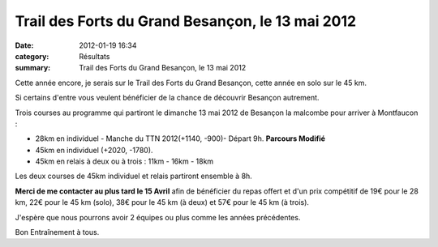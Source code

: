 Trail des Forts du Grand Besançon, le 13 mai 2012
=================================================

:date: 2012-01-19 16:34
:category: Résultats
:summary: Trail des Forts du Grand Besançon, le 13 mai 2012

Cette année encore, je serais sur le Trail des Forts du Grand Besançon, cette année en solo sur le 45 km.


Si certains d'entre vous veulent bénéficier de la chance de découvrir Besançon autrement.


Trois courses au programme qui partiront le dimanche 13 mai 2012 de Besançon la malcombe pour arriver à Montfaucon :


- 28km en individuel - Manche du TTN 2012(+1140, -900)- Départ 9h. **Parcours Modifié**
- 45km en individuel (+2020, -1780).
- 45km en relais à deux ou à trois : 11km - 16km - 18km

Les deux courses de 45km individuel et relais partiront ensemble à 8h.


**Merci de me contacter au plus tard le 15 Avril**  afin de bénéficier du repas offert et d'un prix compétitif de 19€ pour le 28 km, 22€ pour le 45 km (solo), 38€ pour le 45 km (à deux) et 57€ pour le 45 km (à trois).


J'espère que nous pourrons avoir 2 équipes ou plus comme les années précédentes.


Bon Entraînement à tous.
